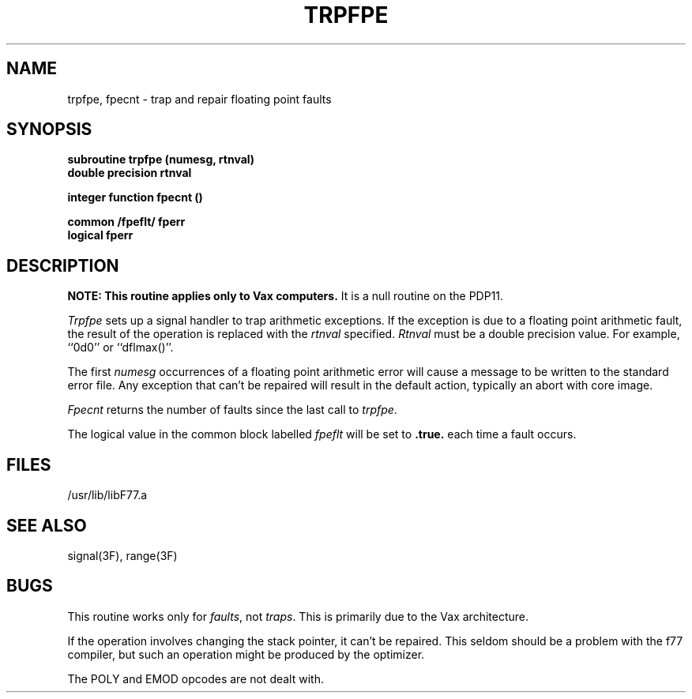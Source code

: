 .\" Copyright (c) 1983 The Regents of the University of California.
.\" All rights reserved.
.\"
.\" %sccs.include.proprietary.roff%
.\"
.\"	@(#)trpfpe.3	6.2 (Berkeley) 4/30/91
.\"
.TH TRPFPE 3F ""
.UC 5
.SH NAME
trpfpe, fpecnt \- trap and repair floating point faults
.SH SYNOPSIS
.B subroutine trpfpe (numesg, rtnval)
.br
.B double precision rtnval
.sp 1
.B integer function fpecnt ()
.sp 1
.B common /fpeflt/ fperr
.br
.B logical fperr
.SH DESCRIPTION
\fBNOTE: This routine applies only to Vax computers.\fR
It is a null routine on the PDP11.
.PP
.I Trpfpe
sets up a signal handler to trap arithmetic exceptions.
If the exception is due to a floating point arithmetic fault,
the result of the operation is replaced with the
.I rtnval
specified.
.I Rtnval
must be a double precision value. For example, ``0d0'' or ``dflmax()''.
.PP
The first
.I numesg
occurrences of a floating point arithmetic error will cause a message
to be written to the standard error file.
Any exception that can't be repaired will result in the default
action, typically an abort with core image.
.PP
.I Fpecnt
returns the number of faults since the last call to
.IR trpfpe .
.PP
The logical value in the common block labelled
.I fpeflt
will be set to
.B .true.
each time a fault occurs.
.SH FILES
.ie \nM /usr/ucb/lib/libF77.a
.el /usr/lib/libF77.a
.SH SEE ALSO
signal(3F), range(3F)
.SH BUGS
This routine works only for
.IR faults ,
not
.IR traps .
This is primarily due to the Vax architecture.
.PP
If the operation involves changing the stack pointer, it can't be repaired.
This seldom should be a problem with the f77 compiler, but such an operation
might be produced by the optimizer.
.PP
The POLY and EMOD opcodes are not dealt with.
